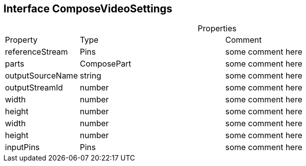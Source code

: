 == Interface ComposeVideoSettings
:table-caption!:
:example-caption!:
.Properties
[cols="15%,35%, 50%"]
|===
|Property |Type |Comment
|referenceStream | Pins
| some comment here
|parts | ComposePart
| some comment here
|outputSourceName | string
| some comment here
|outputStreamId | number
| some comment here
|width | number
| some comment here
|height | number
| some comment here
|width | number
| some comment here
|height | number
| some comment here
|inputPins | Pins
| some comment here
|===